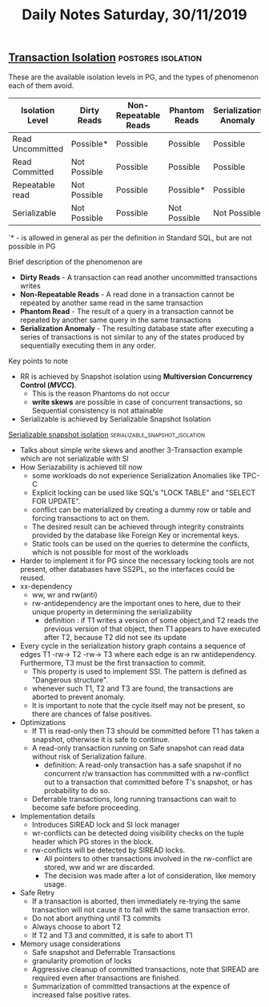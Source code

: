 #+TITLE: Daily Notes Saturday, 30/11/2019
** [[https://www.postgresql.org/docs/9.5/transaction-iso.html][Transaction Isolation]]                                 :postgres:isolation:
These are the available isolation levels in PG, and the types of phenomenon each of them avoid.  

| Isolation Level  | Dirty Reads  | Non-Repeatable Reads | Phantom Reads | Serialization Anomaly |
|------------------+--------------+----------------------+---------------+-----------------------|
| Read Uncommitted | Possible*    | Possible             | Possible      | Possible              |
| Read Committed   | Not Possible | Possible             | Possible      | Possible              |
| Repeatable read  | Not Possible | Possible             | Possible*     | Possible              |
| Serializable     | Not Possible | Possible             | Not Possible  | Not Possible          |
  
`* - is allowed in general as per the definition in Standard SQL, but are not possible in PG

**** Brief description of the phenomenon are
- *Dirty Reads* - A transaction can read another uncommitted transactions writes
- *Non-Repeatable Reads* - A read done in a transaction cannot be repeated by another same read in the same transaction
- *Phantom Read* - The result of a query in a transaction cannot be repeated by another same query in the same transactions
- *Serialization Anomaly* - The resulting database state after executing a series of transactions is not similar to any of the states produced by sequentially executing them in any order.

**** Key points to note                   
- RR is achieved by Snapshot isolation using *Multiversion Concurrency Control (/MVCC/)*. 
  - This is the reason Phantoms do not occur
  - *write skews* are possible in case of concurrent transactions, so Sequential consistency is not attainable
- Serializable is achieved by Serializable Snapshot Isolation
 
**** [[https://drkp.net/papers/ssi-vldb12.pdf][Serializable snapshot isolation]] :serializable_snapshot_isolation:
- Talks about simple write skews and another 3-Transaction example which are not serializable with SI
- How Seriazability is achieved till now
  - some workloads do not experience Serialization Anomalies like TPC-C
  - Explicit locking can be used like SQL's "LOCK TABLE" and "SELECT FOR UPDATE".
  - conflict can be materialized by creating a dummy row or table and forcing transactions to act on them.
  - The desired result can be achieved through integrity constraints provided by the database like Foreign Key or incremental keys.
  - Static tools can be used on the queries to determine the conflicts, which is not possible for most of the workloads
- Harder to implement it for PG since the necessary locking tools are not present, other databases have SS2PL, so the interfaces could be reused.
- xx-dependency
  - ww, wr and rw(anti)
  - rw-antidependency are the important ones to here, due to their unique property in determining the serializability
    - definition : if T1 writes a version of some object,and T2 reads the previous version of that object, then T1 appears to have executed after T2, because T2 did not see its update
- Every cycle in the serialization history graph contains a sequence of edges T1 -rw-> T2 -rw-> T3 where each edge is an rw antidependency. Furthermore, T3 must be the first transaction to commit.
  - This property is used to implement SSI. The pattern is defined as "Dangerous structure".
  - whenever such T1, T2 and T3 are found, the transactions are aborted to prevent anomaly.
  - It is important to note that the cycle itself may not be present, so there are chances of false positives.
- Optimizations
  - If T1 is read-only then T3 should be committed before T1 has taken a snapshot, otherwise it is safe to continue.
  - A read-only transaction running on Safe snapshot can read data without risk of Serialization failure.
    - definition: A read-only transaction has a safe snapshot if no concurrent r/w transaction has commmitted with a rw-conflict out to a transaction that committed before T's snapshot, or has probability to do so.
  - Deferrable transactions, long running transactions can wait to become safe before proceeding.
- Implementation details
  - Introduces SIREAD lock and SI lock manager
  - wr-conflicts can be detected doing visibility checks on the tuple header which PG stores in the block.
  - rw-conflicts will be detected by SIREAD locks.
    - All pointers to other transactions involved in the rw-conflict are stored, ww and wr are discarded.
    - The decision was made after a lot of consideration, like memory usage.
- Safe Retry
  - If a transaction is aborted, then immediately re-trying the same transaction will not cause it to fail with the same transaction error.
  - Do not abort anything until T3 commits
  - Always choose to abort T2
  - If T2 and T3 and committed, it is safe to abort T1
- Memory usage considerations
  - Safe snapshot and Deferrable Transactions
  - granularity promotion of locks
  - Aggressive cleanup of committed transactions, note that SIREAD are required even after transactions are finished.
  - Summarization of committed transactions at the expence of increased false positive rates.
    



